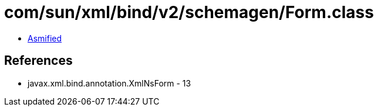 = com/sun/xml/bind/v2/schemagen/Form.class

 - link:Form-asmified.java[Asmified]

== References

 - javax.xml.bind.annotation.XmlNsForm - 13
